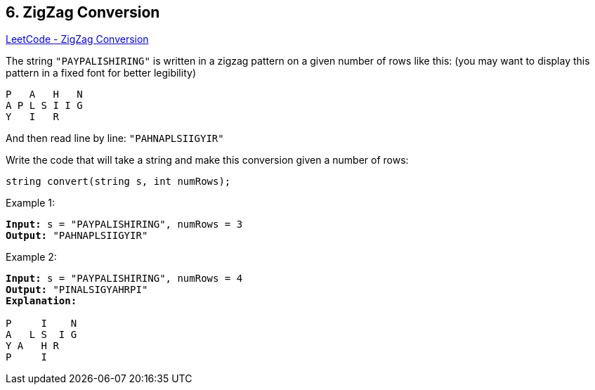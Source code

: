 == 6. ZigZag Conversion

https://leetcode.com/problems/zigzag-conversion/[LeetCode - ZigZag Conversion]

The string `"PAYPALISHIRING"` is written in a zigzag pattern on a given number of rows like this: (you may want to display this pattern in a fixed font for better legibility)

[subs="verbatim,quotes,macros"]
----
P   A   H   N
A P L S I I G
Y   I   R
----

And then read line by line: `"PAHNAPLSIIGYIR"`

Write the code that will take a string and make this conversion given a number of rows:

[subs="verbatim,quotes,macros"]
----
string convert(string s, int numRows);
----

.Example 1:
[subs="verbatim,quotes,macros"]
----
*Input:* s = "PAYPALISHIRING", numRows = 3
*Output:* "PAHNAPLSIIGYIR"

----

.Example 2:
[subs="verbatim,quotes,macros"]
----
*Input:* s = "PAYPALISHIRING", numRows = 4
*Output:* "PINALSIGYAHRPI"
*Explanation:*

P     I    N
A   L S  I G
Y A   H R
P     I
----

